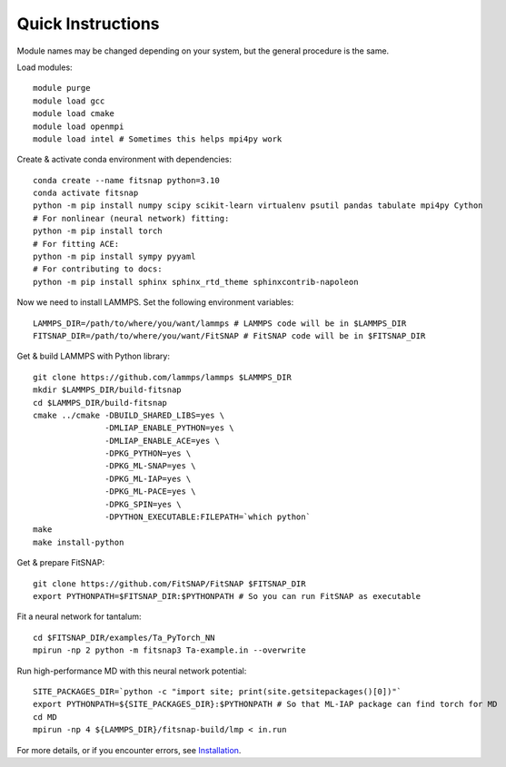 Quick Instructions
==================

Module names may be changed depending on your system, but the general procedure is the same.

Load modules::

    module purge
    module load gcc
    module load cmake  
    module load openmpi
    module load intel # Sometimes this helps mpi4py work

Create & activate conda environment with dependencies::

    conda create --name fitsnap python=3.10
    conda activate fitsnap
    python -m pip install numpy scipy scikit-learn virtualenv psutil pandas tabulate mpi4py Cython
    # For nonlinear (neural network) fitting:
    python -m pip install torch
    # For fitting ACE:
    python -m pip install sympy pyyaml
    # For contributing to docs:
    python -m pip install sphinx sphinx_rtd_theme sphinxcontrib-napoleon

Now we need to install LAMMPS.
Set the following environment variables::

    LAMMPS_DIR=/path/to/where/you/want/lammps # LAMMPS code will be in $LAMMPS_DIR
    FITSNAP_DIR=/path/to/where/you/want/FitSNAP # FitSNAP code will be in $FITSNAP_DIR

Get & build LAMMPS with Python library::

    git clone https://github.com/lammps/lammps $LAMMPS_DIR
    mkdir $LAMMPS_DIR/build-fitsnap
    cd $LAMMPS_DIR/build-fitsnap
    cmake ../cmake -DBUILD_SHARED_LIBS=yes \
                   -DMLIAP_ENABLE_PYTHON=yes \
                   -DMLIAP_ENABLE_ACE=yes \
                   -DPKG_PYTHON=yes \
                   -DPKG_ML-SNAP=yes \
                   -DPKG_ML-IAP=yes \
                   -DPKG_ML-PACE=yes \
                   -DPKG_SPIN=yes \
                   -DPYTHON_EXECUTABLE:FILEPATH=`which python`
    make
    make install-python

Get & prepare FitSNAP::

    git clone https://github.com/FitSNAP/FitSNAP $FITSNAP_DIR
    export PYTHONPATH=$FITSNAP_DIR:$PYTHONPATH # So you can run FitSNAP as executable

Fit a neural network for tantalum::

    cd $FITSNAP_DIR/examples/Ta_PyTorch_NN
    mpirun -np 2 python -m fitsnap3 Ta-example.in --overwrite

Run high-performance MD with this neural network potential::

    SITE_PACKAGES_DIR=`python -c "import site; print(site.getsitepackages()[0])"`
    export PYTHONPATH=${SITE_PACKAGES_DIR}:$PYTHONPATH # So that ML-IAP package can find torch for MD
    cd MD
    mpirun -np 4 ${LAMMPS_DIR}/fitsnap-build/lmp < in.run


For more details, or if you encounter errors, see `Installation <Installation.html>`__. 
